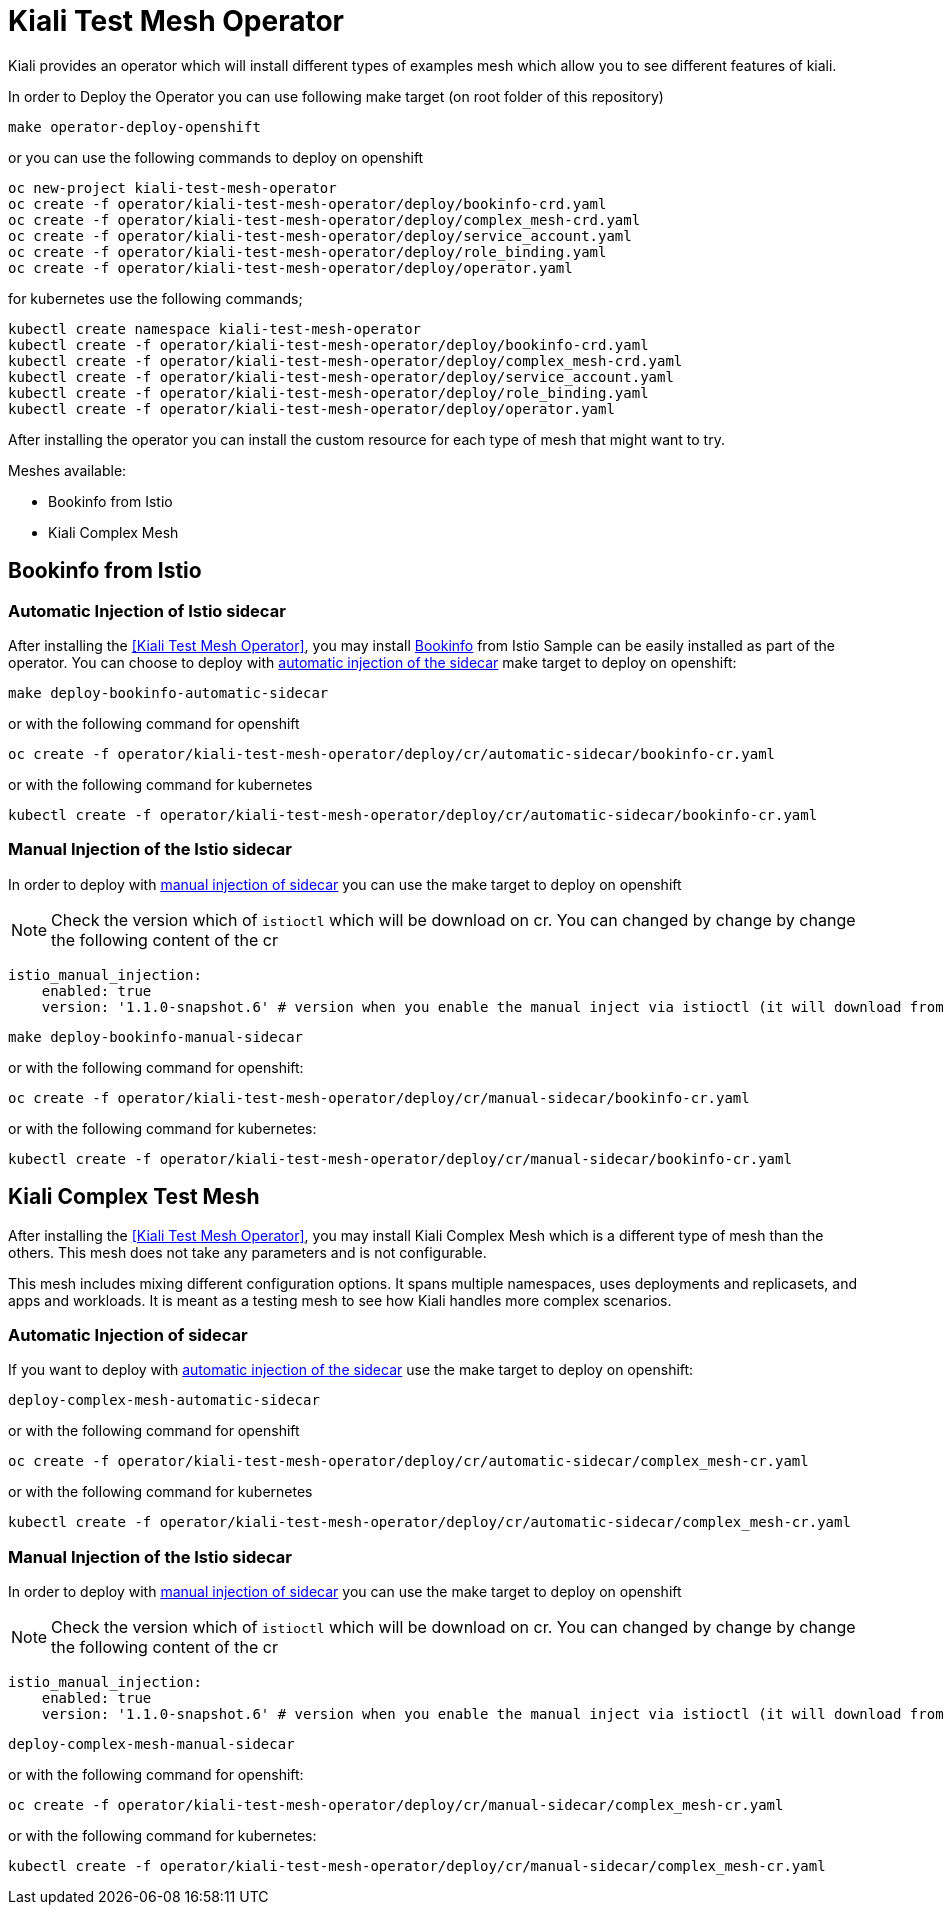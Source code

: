= Kiali Test Mesh Operator

Kiali provides an operator which will install different types of examples mesh which allow you to see different features of kiali.

In order to Deploy the Operator you can use following make target (on root folder of this repository)

[source,shell]
----
make operator-deploy-openshift
----

or you can use the following commands to deploy on openshift


[source,shell]
----
oc new-project kiali-test-mesh-operator
oc create -f operator/kiali-test-mesh-operator/deploy/bookinfo-crd.yaml
oc create -f operator/kiali-test-mesh-operator/deploy/complex_mesh-crd.yaml
oc create -f operator/kiali-test-mesh-operator/deploy/service_account.yaml
oc create -f operator/kiali-test-mesh-operator/deploy/role_binding.yaml
oc create -f operator/kiali-test-mesh-operator/deploy/operator.yaml
----

for kubernetes use the following commands;

[source,shell]
----
kubectl create namespace kiali-test-mesh-operator
kubectl create -f operator/kiali-test-mesh-operator/deploy/bookinfo-crd.yaml
kubectl create -f operator/kiali-test-mesh-operator/deploy/complex_mesh-crd.yaml
kubectl create -f operator/kiali-test-mesh-operator/deploy/service_account.yaml
kubectl create -f operator/kiali-test-mesh-operator/deploy/role_binding.yaml
kubectl create -f operator/kiali-test-mesh-operator/deploy/operator.yaml
----

After installing the operator you can install the custom resource for each type of mesh that might want to try.

Meshes available:

- Bookinfo from Istio
- Kiali Complex Mesh


== Bookinfo from Istio 

=== Automatic Injection of Istio sidecar

After installing the <<Kiali Test Mesh Operator>>, you may install link:https://preliminary.istio.io/docs/examples/bookinfo/[Bookinfo] from Istio Sample  can be easily installed as part of the operator. You can choose to deploy with link:https://istio.io/docs/setup/kubernetes/sidecar-injection/#automatic-sidecar-injection[automatic injection of the sidecar] make target to deploy on openshift:

[source,shell]
----
make deploy-bookinfo-automatic-sidecar
----

or with the following command for openshift

[source,shell]
----
oc create -f operator/kiali-test-mesh-operator/deploy/cr/automatic-sidecar/bookinfo-cr.yaml
----

or with the following command for kubernetes

[source,shell]
----
kubectl create -f operator/kiali-test-mesh-operator/deploy/cr/automatic-sidecar/bookinfo-cr.yaml
----


=== Manual Injection of the Istio sidecar
In order to deploy with link:https://preliminary.istio.io/docs/setup/kubernetes/additional-setup/sidecar-injection/#manual-sidecar-injection[manual injection of sidecar] you can use the make target to deploy on openshift

[NOTE]
Check the version which of `istioctl` which will be download on cr. You can changed by change by change the following content of the cr


```
istio_manual_injection:
    enabled: true
    version: '1.1.0-snapshot.6' # version when you enable the manual inject via istioctl (it will download from Istio Release)
```


[source,shell]
----
make deploy-bookinfo-manual-sidecar
----

or with the following command for openshift:

[source,shell]
----
oc create -f operator/kiali-test-mesh-operator/deploy/cr/manual-sidecar/bookinfo-cr.yaml
----

or with the following command for kubernetes:

[source,shell]
----
kubectl create -f operator/kiali-test-mesh-operator/deploy/cr/manual-sidecar/bookinfo-cr.yaml
----

== Kiali Complex Test Mesh
After installing the <<Kiali Test Mesh Operator>>, you may install Kiali Complex Mesh which is a different type of mesh than the others. This mesh does not take any parameters and is not configurable.

This mesh includes mixing different configuration options. It spans multiple namespaces, uses deployments and replicasets, and apps and workloads. It is meant as a testing mesh to see how Kiali handles more complex scenarios.

=== Automatic Injection of sidecar
If you want to deploy with link:https://istio.io/docs/setup/kubernetes/sidecar-injection/#automatic-sidecar-injection[automatic injection of the sidecar] use the make target to deploy on openshift:


[source,shell]
----
deploy-complex-mesh-automatic-sidecar
----

or with the following command for openshift

[source,shell]
----
oc create -f operator/kiali-test-mesh-operator/deploy/cr/automatic-sidecar/complex_mesh-cr.yaml
----

or with the following command for kubernetes

[source,shell]
----
kubectl create -f operator/kiali-test-mesh-operator/deploy/cr/automatic-sidecar/complex_mesh-cr.yaml
----

=== Manual Injection of the Istio sidecar
In order to deploy with link:https://preliminary.istio.io/docs/setup/kubernetes/additional-setup/sidecar-injection/#manual-sidecar-injection[manual injection of sidecar] you can use the make target to deploy on openshift

[NOTE]
Check the version which of `istioctl` which will be download on cr. You can changed by change by change the following content of the cr


```
istio_manual_injection:
    enabled: true
    version: '1.1.0-snapshot.6' # version when you enable the manual inject via istioctl (it will download from Istio Release)
```


[source,shell]
----
deploy-complex-mesh-manual-sidecar
----

or with the following command for openshift:

[source,shell]
----
oc create -f operator/kiali-test-mesh-operator/deploy/cr/manual-sidecar/complex_mesh-cr.yaml
----

or with the following command for kubernetes:

[source,shell]
----
kubectl create -f operator/kiali-test-mesh-operator/deploy/cr/manual-sidecar/complex_mesh-cr.yaml
----
